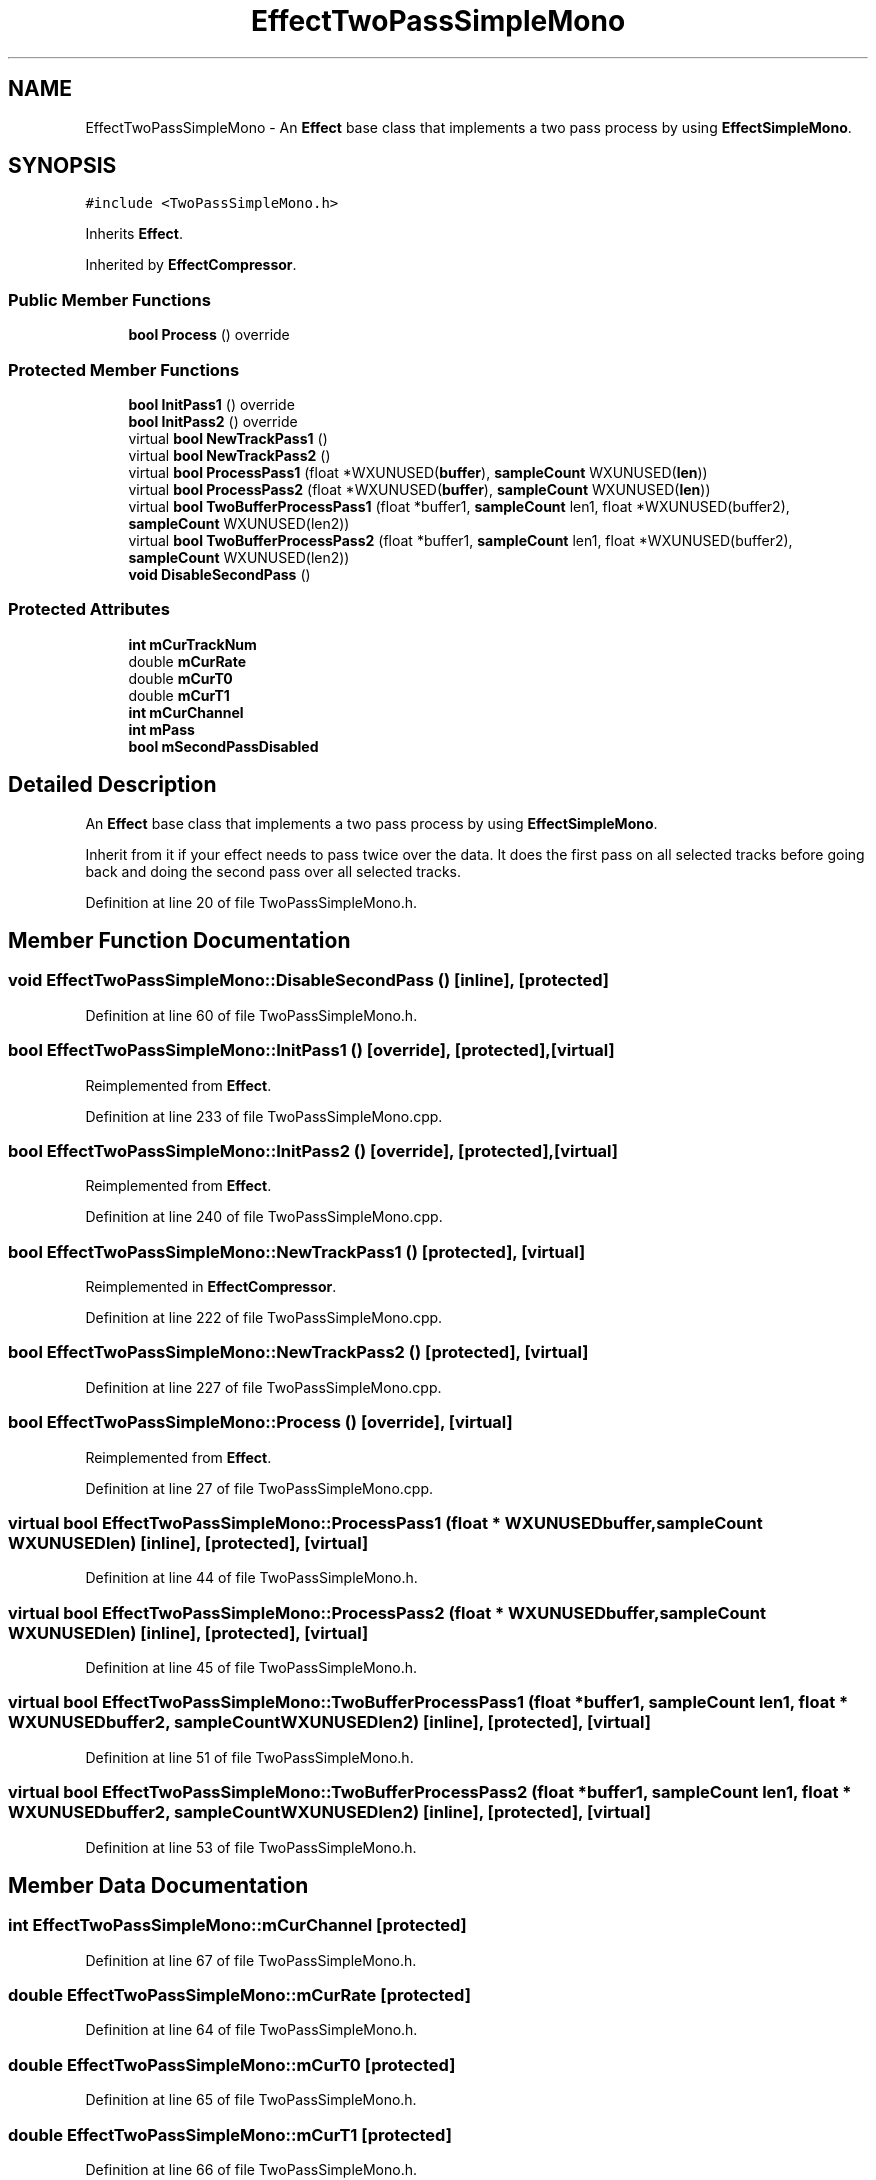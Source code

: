 .TH "EffectTwoPassSimpleMono" 3 "Thu Apr 28 2016" "Audacity" \" -*- nroff -*-
.ad l
.nh
.SH NAME
EffectTwoPassSimpleMono \- An \fBEffect\fP base class that implements a two pass process by using \fBEffectSimpleMono\fP\&.  

.SH SYNOPSIS
.br
.PP
.PP
\fC#include <TwoPassSimpleMono\&.h>\fP
.PP
Inherits \fBEffect\fP\&.
.PP
Inherited by \fBEffectCompressor\fP\&.
.SS "Public Member Functions"

.in +1c
.ti -1c
.RI "\fBbool\fP \fBProcess\fP () override"
.br
.in -1c
.SS "Protected Member Functions"

.in +1c
.ti -1c
.RI "\fBbool\fP \fBInitPass1\fP () override"
.br
.ti -1c
.RI "\fBbool\fP \fBInitPass2\fP () override"
.br
.ti -1c
.RI "virtual \fBbool\fP \fBNewTrackPass1\fP ()"
.br
.ti -1c
.RI "virtual \fBbool\fP \fBNewTrackPass2\fP ()"
.br
.ti -1c
.RI "virtual \fBbool\fP \fBProcessPass1\fP (float *WXUNUSED(\fBbuffer\fP), \fBsampleCount\fP WXUNUSED(\fBlen\fP))"
.br
.ti -1c
.RI "virtual \fBbool\fP \fBProcessPass2\fP (float *WXUNUSED(\fBbuffer\fP), \fBsampleCount\fP WXUNUSED(\fBlen\fP))"
.br
.ti -1c
.RI "virtual \fBbool\fP \fBTwoBufferProcessPass1\fP (float *buffer1, \fBsampleCount\fP len1, float *WXUNUSED(buffer2), \fBsampleCount\fP WXUNUSED(len2))"
.br
.ti -1c
.RI "virtual \fBbool\fP \fBTwoBufferProcessPass2\fP (float *buffer1, \fBsampleCount\fP len1, float *WXUNUSED(buffer2), \fBsampleCount\fP WXUNUSED(len2))"
.br
.ti -1c
.RI "\fBvoid\fP \fBDisableSecondPass\fP ()"
.br
.in -1c
.SS "Protected Attributes"

.in +1c
.ti -1c
.RI "\fBint\fP \fBmCurTrackNum\fP"
.br
.ti -1c
.RI "double \fBmCurRate\fP"
.br
.ti -1c
.RI "double \fBmCurT0\fP"
.br
.ti -1c
.RI "double \fBmCurT1\fP"
.br
.ti -1c
.RI "\fBint\fP \fBmCurChannel\fP"
.br
.ti -1c
.RI "\fBint\fP \fBmPass\fP"
.br
.ti -1c
.RI "\fBbool\fP \fBmSecondPassDisabled\fP"
.br
.in -1c
.SH "Detailed Description"
.PP 
An \fBEffect\fP base class that implements a two pass process by using \fBEffectSimpleMono\fP\&. 

Inherit from it if your effect needs to pass twice over the data\&. It does the first pass on all selected tracks before going back and doing the second pass over all selected tracks\&. 
.PP
Definition at line 20 of file TwoPassSimpleMono\&.h\&.
.SH "Member Function Documentation"
.PP 
.SS "\fBvoid\fP EffectTwoPassSimpleMono::DisableSecondPass ()\fC [inline]\fP, \fC [protected]\fP"

.PP
Definition at line 60 of file TwoPassSimpleMono\&.h\&.
.SS "\fBbool\fP EffectTwoPassSimpleMono::InitPass1 ()\fC [override]\fP, \fC [protected]\fP, \fC [virtual]\fP"

.PP
Reimplemented from \fBEffect\fP\&.
.PP
Definition at line 233 of file TwoPassSimpleMono\&.cpp\&.
.SS "\fBbool\fP EffectTwoPassSimpleMono::InitPass2 ()\fC [override]\fP, \fC [protected]\fP, \fC [virtual]\fP"

.PP
Reimplemented from \fBEffect\fP\&.
.PP
Definition at line 240 of file TwoPassSimpleMono\&.cpp\&.
.SS "\fBbool\fP EffectTwoPassSimpleMono::NewTrackPass1 ()\fC [protected]\fP, \fC [virtual]\fP"

.PP
Reimplemented in \fBEffectCompressor\fP\&.
.PP
Definition at line 222 of file TwoPassSimpleMono\&.cpp\&.
.SS "\fBbool\fP EffectTwoPassSimpleMono::NewTrackPass2 ()\fC [protected]\fP, \fC [virtual]\fP"

.PP
Definition at line 227 of file TwoPassSimpleMono\&.cpp\&.
.SS "\fBbool\fP EffectTwoPassSimpleMono::Process ()\fC [override]\fP, \fC [virtual]\fP"

.PP
Reimplemented from \fBEffect\fP\&.
.PP
Definition at line 27 of file TwoPassSimpleMono\&.cpp\&.
.SS "virtual \fBbool\fP EffectTwoPassSimpleMono::ProcessPass1 (float * WXUNUSEDbuffer, \fBsampleCount\fP  WXUNUSEDlen)\fC [inline]\fP, \fC [protected]\fP, \fC [virtual]\fP"

.PP
Definition at line 44 of file TwoPassSimpleMono\&.h\&.
.SS "virtual \fBbool\fP EffectTwoPassSimpleMono::ProcessPass2 (float * WXUNUSEDbuffer, \fBsampleCount\fP  WXUNUSEDlen)\fC [inline]\fP, \fC [protected]\fP, \fC [virtual]\fP"

.PP
Definition at line 45 of file TwoPassSimpleMono\&.h\&.
.SS "virtual \fBbool\fP EffectTwoPassSimpleMono::TwoBufferProcessPass1 (float * buffer1, \fBsampleCount\fP len1, float * WXUNUSEDbuffer2, \fBsampleCount\fP  WXUNUSEDlen2)\fC [inline]\fP, \fC [protected]\fP, \fC [virtual]\fP"

.PP
Definition at line 51 of file TwoPassSimpleMono\&.h\&.
.SS "virtual \fBbool\fP EffectTwoPassSimpleMono::TwoBufferProcessPass2 (float * buffer1, \fBsampleCount\fP len1, float * WXUNUSEDbuffer2, \fBsampleCount\fP  WXUNUSEDlen2)\fC [inline]\fP, \fC [protected]\fP, \fC [virtual]\fP"

.PP
Definition at line 53 of file TwoPassSimpleMono\&.h\&.
.SH "Member Data Documentation"
.PP 
.SS "\fBint\fP EffectTwoPassSimpleMono::mCurChannel\fC [protected]\fP"

.PP
Definition at line 67 of file TwoPassSimpleMono\&.h\&.
.SS "double EffectTwoPassSimpleMono::mCurRate\fC [protected]\fP"

.PP
Definition at line 64 of file TwoPassSimpleMono\&.h\&.
.SS "double EffectTwoPassSimpleMono::mCurT0\fC [protected]\fP"

.PP
Definition at line 65 of file TwoPassSimpleMono\&.h\&.
.SS "double EffectTwoPassSimpleMono::mCurT1\fC [protected]\fP"

.PP
Definition at line 66 of file TwoPassSimpleMono\&.h\&.
.SS "\fBint\fP EffectTwoPassSimpleMono::mCurTrackNum\fC [protected]\fP"

.PP
Definition at line 63 of file TwoPassSimpleMono\&.h\&.
.SS "\fBint\fP EffectTwoPassSimpleMono::mPass\fC [protected]\fP"

.PP
Definition at line 68 of file TwoPassSimpleMono\&.h\&.
.SS "\fBbool\fP EffectTwoPassSimpleMono::mSecondPassDisabled\fC [protected]\fP"

.PP
Definition at line 69 of file TwoPassSimpleMono\&.h\&.

.SH "Author"
.PP 
Generated automatically by Doxygen for Audacity from the source code\&.
